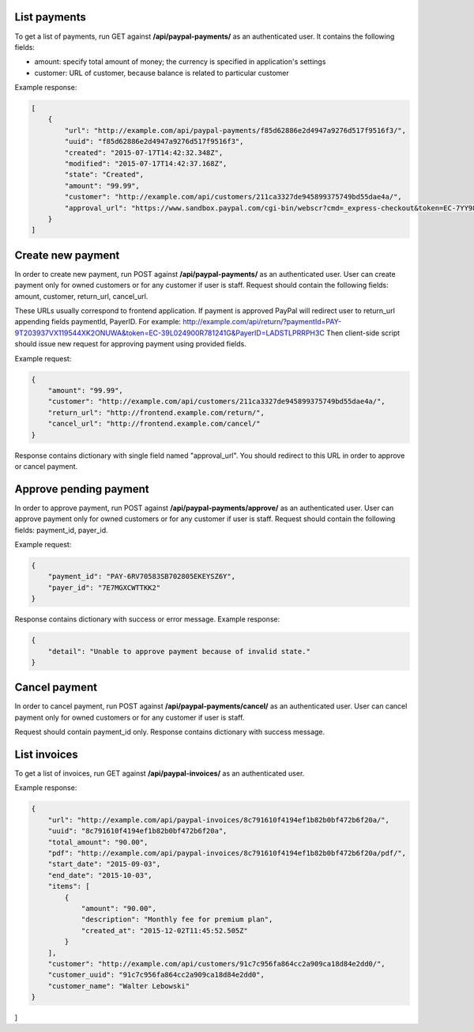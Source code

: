 List payments
-------------

To get a list of payments, run GET against **/api/paypal-payments/** as an authenticated user.
It contains the following fields:

- amount: specify total amount of money; the currency is specified in application's settings
- customer: URL of customer, because balance is related to particular customer

Example response:

.. code-block:: javascript

    [
        {
            "url": "http://example.com/api/paypal-payments/f85d62886e2d4947a9276d517f9516f3/",
            "uuid": "f85d62886e2d4947a9276d517f9516f3",
            "created": "2015-07-17T14:42:32.348Z",
            "modified": "2015-07-17T14:42:37.168Z",
            "state": "Created",
            "amount": "99.99",
            "customer": "http://example.com/api/customers/211ca3327de945899375749bd55dae4a/",
            "approval_url": "https://www.sandbox.paypal.com/cgi-bin/webscr?cmd=_express-checkout&token=EC-7YY98098HC144311S"
        }
    ]

Create new payment
------------------

In order to create new payment, run POST against **/api/paypal-payments/** as an authenticated user.
User can create payment only for owned customers or for any customer if user is staff.
Request should contain the following fields: amount, customer, return_url, cancel_url.

These URLs usually correspond to frontend application.
If payment is approved PayPal will redirect user to return_url appending fields paymentId, PayerID.
For example: http://example.com/api/return/?paymentId=PAY-9T203937VX119544XK2ONUWA&token=EC-39L024900R781241G&PayerID=LADSTLPRRPH3C
Then client-side script should issue new request for approving payment using provided fields.

Example request:

.. code-block:: javascript

    {
        "amount": "99.99",
        "customer": "http://example.com/api/customers/211ca3327de945899375749bd55dae4a/",
        "return_url": "http://frontend.example.com/return/",
        "cancel_url": "http://frontend.example.com/cancel/"
    }

Response contains dictionary with single field named "approval_url".
You should redirect to this URL in order to approve or cancel payment.

Approve pending payment
-----------------------

In order to approve payment, run POST against **/api/paypal-payments/approve/** as an authenticated user.
User can approve payment only for owned customers or for any customer if user is staff.
Request should contain the following fields: payment_id, payer_id.

Example request:

.. code-block:: javascript

    {
        "payment_id": "PAY-6RV70583SB702805EKEYSZ6Y",
        "payer_id": "7E7MGXCWTTKK2"
    }

Response contains dictionary with success or error message.
Example response:

.. code-block:: javascript

    {
        "detail": "Unable to approve payment because of invalid state."
    }


Cancel payment
--------------

In order to cancel payment, run POST against **/api/paypal-payments/cancel/** as an authenticated user.
User can cancel payment only for owned customers or for any customer if user is staff.

Request should contain payment_id only.
Response contains dictionary with success message.


List invoices
-------------

To get a list of invoices, run GET against **/api/paypal-invoices/** as an authenticated user.

Example response:

.. code-block:: javascript

    {
        "url": "http://example.com/api/paypal-invoices/8c791610f4194ef1b82b0bf472b6f20a/",
        "uuid": "8c791610f4194ef1b82b0bf472b6f20a",
        "total_amount": "90.00",
        "pdf": "http://example.com/api/paypal-invoices/8c791610f4194ef1b82b0bf472b6f20a/pdf/",
        "start_date": "2015-09-03",
        "end_date": "2015-10-03",
        "items": [
            {
                "amount": "90.00",
                "description": "Monthly fee for premium plan",
                "created_at": "2015-12-02T11:45:52.505Z"
            }
        ],
        "customer": "http://example.com/api/customers/91c7c956fa864cc2a909ca18d84e2dd0/",
        "customer_uuid": "91c7c956fa864cc2a909ca18d84e2dd0",
        "customer_name": "Walter Lebowski"
    }
]
